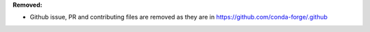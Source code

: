 **Removed:**

* Github issue, PR and contributing files are removed as they are in https://github.com/conda-forge/.github
